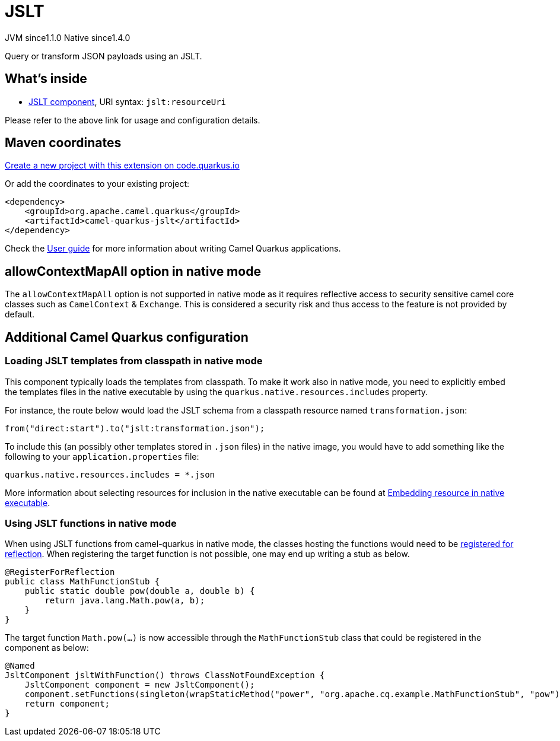 // Do not edit directly!
// This file was generated by camel-quarkus-maven-plugin:update-extension-doc-page
= JSLT
:linkattrs:
:cq-artifact-id: camel-quarkus-jslt
:cq-native-supported: true
:cq-status: Stable
:cq-status-deprecation: Stable
:cq-description: Query or transform JSON payloads using an JSLT.
:cq-deprecated: false
:cq-jvm-since: 1.1.0
:cq-native-since: 1.4.0

[.badges]
[.badge-key]##JVM since##[.badge-supported]##1.1.0## [.badge-key]##Native since##[.badge-supported]##1.4.0##

Query or transform JSON payloads using an JSLT.

== What's inside

* xref:{cq-camel-components}::jslt-component.adoc[JSLT component], URI syntax: `jslt:resourceUri`

Please refer to the above link for usage and configuration details.

== Maven coordinates

https://code.quarkus.io/?extension-search=camel-quarkus-jslt[Create a new project with this extension on code.quarkus.io, window="_blank"]

Or add the coordinates to your existing project:

[source,xml]
----
<dependency>
    <groupId>org.apache.camel.quarkus</groupId>
    <artifactId>camel-quarkus-jslt</artifactId>
</dependency>
----

Check the xref:user-guide/index.adoc[User guide] for more information about writing Camel Quarkus applications.

== allowContextMapAll option in native mode

The `allowContextMapAll` option is not supported in native mode as it requires reflective access to security sensitive camel core classes such as
`CamelContext` & `Exchange`. This is considered a security risk and thus access to the feature is not provided by default.

== Additional Camel Quarkus configuration

=== Loading JSLT templates from classpath in native mode

This component typically loads the templates from classpath.
To make it work also in native mode, you need to explicitly embed the templates files in the native executable
by using the `quarkus.native.resources.includes` property.

For instance, the route below would load the JSLT schema from a classpath resource named `transformation.json`:

[source,java]
----
from("direct:start").to("jslt:transformation.json");
----

To include this (an possibly other templates stored in `.json` files) in the native image, you would have to add something like the following to your `application.properties` file:

[source,properties]
----
quarkus.native.resources.includes = *.json
----

More information about selecting resources for inclusion in the native executable can be found at xref:user-guide/native-mode.adoc#embedding-resource-in-native-executable[Embedding resource in native executable].

=== Using JSLT functions in native mode

When using JSLT functions from camel-quarkus in native mode, the classes hosting the functions would need to be link:https://quarkus.io/guides/writing-native-applications-tips#registering-for-reflection[registered for reflection]. When registering the target function is not possible, one may end up writing a stub as below.
----
@RegisterForReflection
public class MathFunctionStub {
    public static double pow(double a, double b) {
        return java.lang.Math.pow(a, b);
    }
}
----

The target function `Math.pow(...)` is now accessible through the `MathFunctionStub` class that could be registered in the component as below:
----
@Named
JsltComponent jsltWithFunction() throws ClassNotFoundException {
    JsltComponent component = new JsltComponent();
    component.setFunctions(singleton(wrapStaticMethod("power", "org.apache.cq.example.MathFunctionStub", "pow")));
    return component;
}
----

